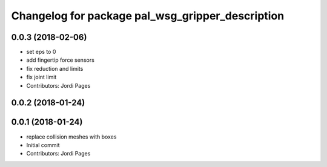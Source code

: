 ^^^^^^^^^^^^^^^^^^^^^^^^^^^^^^^^^^^^^^^^^^^^^^^^^
Changelog for package pal_wsg_gripper_description
^^^^^^^^^^^^^^^^^^^^^^^^^^^^^^^^^^^^^^^^^^^^^^^^^

0.0.3 (2018-02-06)
------------------
* set eps to 0
* add fingertip force sensors
* fix reduction and limits
* fix joint limit
* Contributors: Jordi Pages

0.0.2 (2018-01-24)
------------------

0.0.1 (2018-01-24)
------------------
* replace collision meshes with boxes
* Initial commit
* Contributors: Jordi Pages
